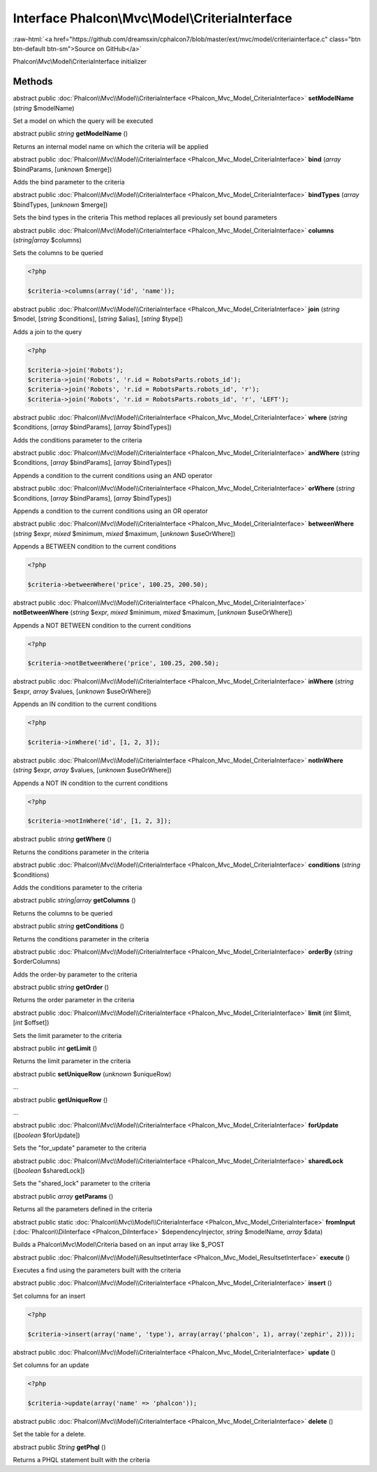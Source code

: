 Interface **Phalcon\\Mvc\\Model\\CriteriaInterface**
====================================================

.. role:: raw-html(raw)
   :format: html

:raw-html:`<a href="https://github.com/dreamsxin/cphalcon7/blob/master/ext/mvc/model/criteriainterface.c" class="btn btn-default btn-sm">Source on GitHub</a>`

Phalcon\\Mvc\\Model\\CriteriaInterface initializer


Methods
-------

abstract public :doc:`Phalcon\\Mvc\\Model\\CriteriaInterface <Phalcon_Mvc_Model_CriteriaInterface>`  **setModelName** (*string* $modelName)

Set a model on which the query will be executed



abstract public *string*  **getModelName** ()

Returns an internal model name on which the criteria will be applied



abstract public :doc:`Phalcon\\Mvc\\Model\\CriteriaInterface <Phalcon_Mvc_Model_CriteriaInterface>`  **bind** (*array* $bindParams, [*unknown* $merge])

Adds the bind parameter to the criteria



abstract public :doc:`Phalcon\\Mvc\\Model\\CriteriaInterface <Phalcon_Mvc_Model_CriteriaInterface>`  **bindTypes** (*array* $bindTypes, [*unknown* $merge])

Sets the bind types in the criteria This method replaces all previously set bound parameters



abstract public :doc:`Phalcon\\Mvc\\Model\\CriteriaInterface <Phalcon_Mvc_Model_CriteriaInterface>`  **columns** (*string|array* $columns)

Sets the columns to be queried 

.. code-block:: php

    <?php

    $criteria->columns(array('id', 'name'));




abstract public :doc:`Phalcon\\Mvc\\Model\\CriteriaInterface <Phalcon_Mvc_Model_CriteriaInterface>`  **join** (*string* $model, [*string* $conditions], [*string* $alias], [*string* $type])

Adds a join to the query 

.. code-block:: php

    <?php

    $criteria->join('Robots');
    $criteria->join('Robots', 'r.id = RobotsParts.robots_id');
    $criteria->join('Robots', 'r.id = RobotsParts.robots_id', 'r');
    $criteria->join('Robots', 'r.id = RobotsParts.robots_id', 'r', 'LEFT');




abstract public :doc:`Phalcon\\Mvc\\Model\\CriteriaInterface <Phalcon_Mvc_Model_CriteriaInterface>`  **where** (*string* $conditions, [*array* $bindParams], [*array* $bindTypes])

Adds the conditions parameter to the criteria



abstract public :doc:`Phalcon\\Mvc\\Model\\CriteriaInterface <Phalcon_Mvc_Model_CriteriaInterface>`  **andWhere** (*string* $conditions, [*array* $bindParams], [*array* $bindTypes])

Appends a condition to the current conditions using an AND operator



abstract public :doc:`Phalcon\\Mvc\\Model\\CriteriaInterface <Phalcon_Mvc_Model_CriteriaInterface>`  **orWhere** (*string* $conditions, [*array* $bindParams], [*array* $bindTypes])

Appends a condition to the current conditions using an OR operator



abstract public :doc:`Phalcon\\Mvc\\Model\\CriteriaInterface <Phalcon_Mvc_Model_CriteriaInterface>`  **betweenWhere** (*string* $expr, *mixed* $minimum, *mixed* $maximum, [*unknown* $useOrWhere])

Appends a BETWEEN condition to the current conditions 

.. code-block:: php

    <?php

    $criteria->betweenWhere('price', 100.25, 200.50);




abstract public :doc:`Phalcon\\Mvc\\Model\\CriteriaInterface <Phalcon_Mvc_Model_CriteriaInterface>`  **notBetweenWhere** (*string* $expr, *mixed* $minimum, *mixed* $maximum, [*unknown* $useOrWhere])

Appends a NOT BETWEEN condition to the current conditions 

.. code-block:: php

    <?php

    $criteria->notBetweenWhere('price', 100.25, 200.50);




abstract public :doc:`Phalcon\\Mvc\\Model\\CriteriaInterface <Phalcon_Mvc_Model_CriteriaInterface>`  **inWhere** (*string* $expr, *array* $values, [*unknown* $useOrWhere])

Appends an IN condition to the current conditions 

.. code-block:: php

    <?php

    $criteria->inWhere('id', [1, 2, 3]);




abstract public :doc:`Phalcon\\Mvc\\Model\\CriteriaInterface <Phalcon_Mvc_Model_CriteriaInterface>`  **notInWhere** (*string* $expr, *array* $values, [*unknown* $useOrWhere])

Appends a NOT IN condition to the current conditions 

.. code-block:: php

    <?php

    $criteria->notInWhere('id', [1, 2, 3]);




abstract public *string*  **getWhere** ()

Returns the conditions parameter in the criteria



abstract public :doc:`Phalcon\\Mvc\\Model\\CriteriaInterface <Phalcon_Mvc_Model_CriteriaInterface>`  **conditions** (*string* $conditions)

Adds the conditions parameter to the criteria



abstract public *string|array*  **getColumns** ()

Returns the columns to be queried



abstract public *string*  **getConditions** ()

Returns the conditions parameter in the criteria



abstract public :doc:`Phalcon\\Mvc\\Model\\CriteriaInterface <Phalcon_Mvc_Model_CriteriaInterface>`  **orderBy** (*string* $orderColumns)

Adds the order-by parameter to the criteria



abstract public *string*  **getOrder** ()

Returns the order parameter in the criteria



abstract public :doc:`Phalcon\\Mvc\\Model\\CriteriaInterface <Phalcon_Mvc_Model_CriteriaInterface>`  **limit** (*int* $limit, [*int* $offset])

Sets the limit parameter to the criteria



abstract public *int*  **getLimit** ()

Returns the limit parameter in the criteria



abstract public  **setUniqueRow** (*unknown* $uniqueRow)

...


abstract public  **getUniqueRow** ()

...


abstract public :doc:`Phalcon\\Mvc\\Model\\CriteriaInterface <Phalcon_Mvc_Model_CriteriaInterface>`  **forUpdate** ([*boolean* $forUpdate])

Sets the "for_update" parameter to the criteria



abstract public :doc:`Phalcon\\Mvc\\Model\\CriteriaInterface <Phalcon_Mvc_Model_CriteriaInterface>`  **sharedLock** ([*boolean* $sharedLock])

Sets the "shared_lock" parameter to the criteria



abstract public *array*  **getParams** ()

Returns all the parameters defined in the criteria



abstract public static :doc:`Phalcon\\Mvc\\Model\\CriteriaInterface <Phalcon_Mvc_Model_CriteriaInterface>`  **fromInput** (:doc:`Phalcon\\DiInterface <Phalcon_DiInterface>` $dependencyInjector, *string* $modelName, *array* $data)

Builds a Phalcon\\Mvc\\Model\\Criteria based on an input array like $_POST



abstract public :doc:`Phalcon\\Mvc\\Model\\ResultsetInterface <Phalcon_Mvc_Model_ResultsetInterface>`  **execute** ()

Executes a find using the parameters built with the criteria



abstract public :doc:`Phalcon\\Mvc\\Model\\CriteriaInterface <Phalcon_Mvc_Model_CriteriaInterface>`  **insert** ()

Set columns for an insert 

.. code-block:: php

    <?php

    $criteria->insert(array('name', 'type'), array(array('phalcon', 1), array('zephir', 2)));




abstract public :doc:`Phalcon\\Mvc\\Model\\CriteriaInterface <Phalcon_Mvc_Model_CriteriaInterface>`  **update** ()

Set columns for an update 

.. code-block:: php

    <?php

    $criteria->update(array('name' => 'phalcon'));




abstract public :doc:`Phalcon\\Mvc\\Model\\CriteriaInterface <Phalcon_Mvc_Model_CriteriaInterface>`  **delete** ()

Set the table for a delete.



abstract public *String*  **getPhql** ()

Returns a PHQL statement built with the criteria



